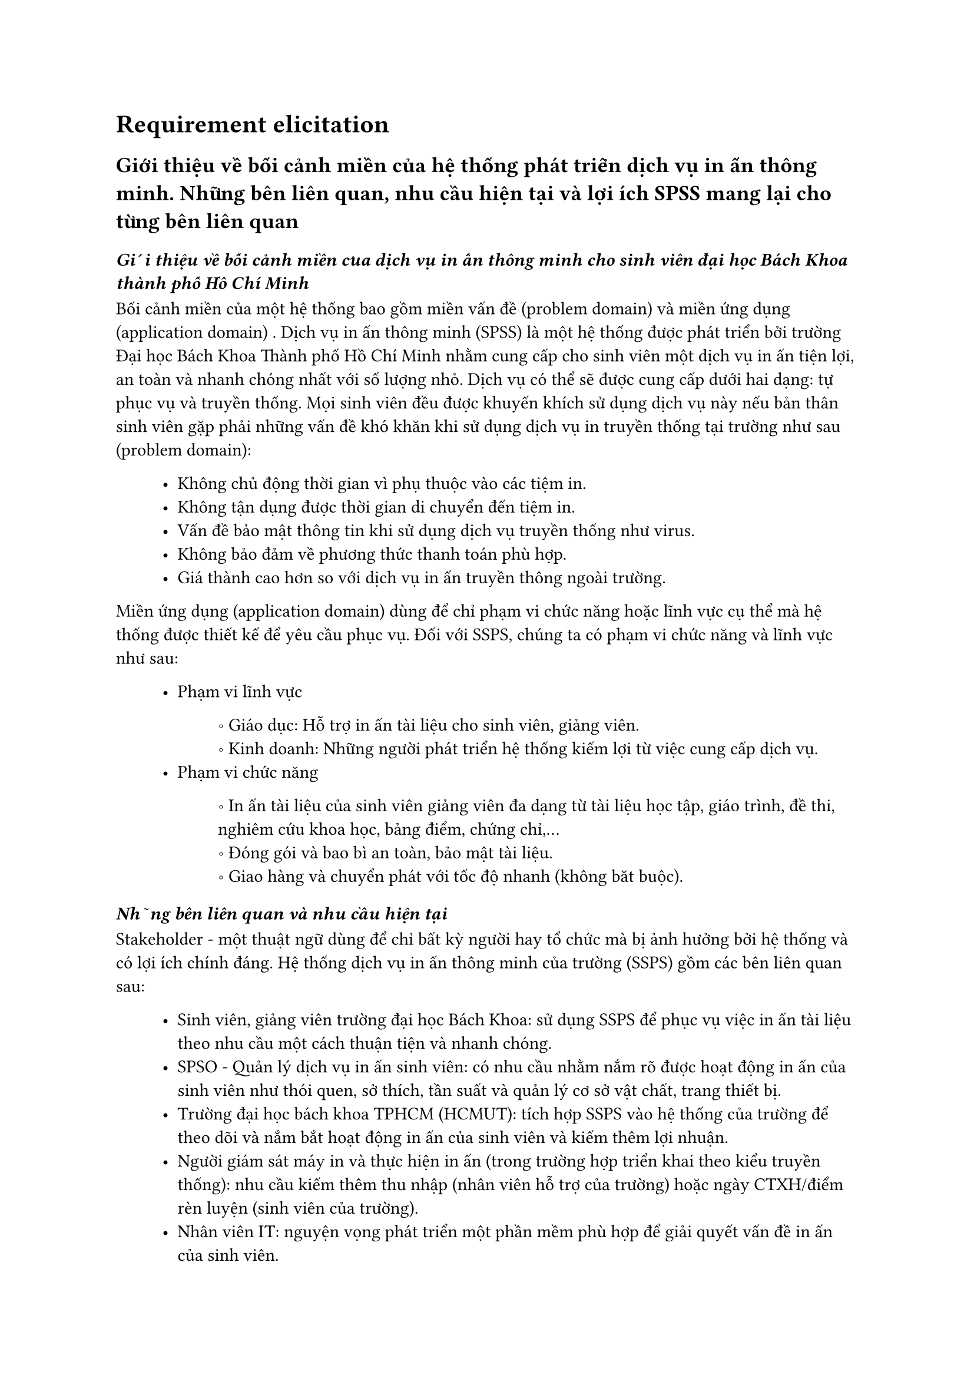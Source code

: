 = Requirement elicitation

== Giới thiệu về bối cảnh miền của hệ thống phát triển dịch vụ in ấn thông minh. Những bên liên quan, nhu cầu hiện tại và lợi ích SPSS mang lại cho từng bên liên quan

=== _Giới thiệu về bối cảnh miền của dịch vụ in ấn thông minh cho sinh viên đại học Bách Khoa thành phố Hồ Chí Minh_
Bối cảnh miền của một hệ thống bao gồm miền vấn đề (problem domain) và miền ứng dụng (application domain) . Dịch vụ in ấn thông minh (SPSS) là một hệ thống được phát triển bởi trường Đại học Bách Khoa Thành phố Hồ Chí Minh nhằm cung cấp cho sinh viên một dịch vụ in ấn tiện lợi, an toàn và nhanh chóng nhất với số lượng nhỏ. Dịch vụ có thể sẽ được cung cấp dưới hai dạng: tự phục vụ và truyền thống. Mọi sinh viên đều được khuyến khích sử dụng dịch vụ này nếu bản thân sinh viên gặp phải những vấn đề khó khăn khi sử dụng dịch vụ in truyền thống tại trường như sau (problem domain):
#block(inset:(left:1cm))[
    - Không chủ động thời gian vì phụ thuộc vào các tiệm in.
    - Không tận dụng được thời gian di chuyển đến tiệm in.
    - Vấn đề bảo mật thông tin khi sử dụng dịch vụ truyền thống như virus.
    - Không bảo đảm về phương thức thanh toán phù hợp.
    - Giá thành cao hơn so với dịch vụ in ấn truyền thông ngoài trường.
]

Miền ứng dụng (application domain) dùng để chỉ phạm vi chức năng hoặc lĩnh vực cụ thể mà hệ thống được thiết kế để yêu cầu phục vụ. Đối với SSPS, chúng ta có phạm vi chức năng và lĩnh vực như sau:
#block(inset:(left:1cm))[
    - Phạm vi lĩnh vực
    #block(inset:(left:1.2cm))[
        \u{2218} Giáo dục: Hỗ trợ in ấn tài liệu cho sinh viên, giảng viên.
        #linebreak()
        \u{2218} Kinh doanh: Những người phát triển hệ thống kiếm lợi từ việc cung cấp dịch vụ.
    ]
    - Phạm vi chức năng
    #block(inset:(left:1.2cm))[
        \u{2218} In ấn tài liệu của sinh viên giảng viên đa dạng từ tài liệu học tập, giáo trình, đề thi, nghiêm cứu khoa học, bảng điểm, chứng chỉ,...
        #linebreak()
        \u{2218} Đóng gói và bao bì an toàn, bảo mật tài liệu.
        #linebreak()
        \u{2218} Giao hàng và chuyển phát với tốc độ nhanh (không băt buộc).
    ]
]


===  _Những bên liên quan và nhu cầu hiện tại_
Stakeholder - một thuật ngữ dùng để chỉ bất kỳ người hay tổ chức mà bị ảnh hưởng bởi hệ thống và có lợi ích chính đáng. Hệ thống dịch vụ in ấn thông minh của trường (SSPS) gồm các bên liên quan sau:
#block(inset:(left:1cm))[
    - Sinh viên, giảng viên trường đại học Bách Khoa: sử dụng SSPS để phục vụ việc in ấn tài liệu theo nhu cầu một cách thuận tiện và nhanh chóng.
    - SPSO - Quản lý dịch vụ in ấn sinh viên: có nhu cầu nhằm nắm rõ được hoạt động in ấn của sinh viên như thói quen, sở thích, tần suất và quản lý cơ sở vật chất, trang thiết bị.
    - Trường đại học bách khoa TPHCM (HCMUT): tích hợp SSPS vào hệ thống của trường để theo dõi và nắm bắt hoạt động in ấn của sinh viên và kiếm thêm lợi nhuận.
    - Người giám sát máy in và thực hiện in ấn (trong trường hợp triển khai theo kiểu truyền thống): nhu cầu kiếm thêm thu nhập (nhân viên hỗ trợ của trường) hoặc ngày CTXH/điểm rèn luyện (sinh viên của trường).
    - Nhân viên IT: nguyện vọng phát triển một phần mềm phù hợp để giải quyết vấn đề in ấn của sinh viên.
    - Đại lý cung cấp giấy, mực in và kỹ thuật viên bảo trì: nhu cầu tìm kiếm một nơi tiêu thụ sản phẩm/dịch vụ, một đối tác ổn định và lâu dài.
    - Các hệ thống thanh toán online: có nhu cầu thu hút thêm người sử dụng và thu được hoa hồng thông qua các kênh thanh toán.
]

===  _Lợi ích SPSS mang lại cho những bên liên quan_
Các bên liên quan (stakeholder) khi tham gia vào một hệ thống bên cạnh việc đáp ứng nhu cầu cấp thiết của khách hàng thì họ đều cần một lợi ích chính đáng. Lợi ích của các bên liên quan trong SSPS:
#block(inset:(left:1cm))[
    - Sinh viên sử dụng dịch vụ: in ấn tài liệu thuận tiện, chủ động về thời gian và tiết kiệm chi phí in với các chương trình giảm giá và trợ giá từ trường.
    - Trường đại học Bách Khoa: cải thiện chất lượng cơ sở vật chất cho sinh viên, thu lợi nhuận thông qua việc quản lý và cung cấp dịch vụ in ấn.
    - Người quản lý máy in và thực hiện in ấn: Kiếm thêm thu nhập hoặc ngày CTXH/ĐRL ngoài giờ.
    - Nhân viên IT: phát triển và duy trì hệ thống giúp họ có cơ hội phát triển lớn hơn về nghề nghiệp trong tương lai.
    - Đại lý cung cấp giấy, mực in và kỹ thuật viên bảo trì: Kiếm thêm lợi nhuận và có được khách hàng lâu dài thông qua sự hợp tác của đại lý và nhà trường.
    - Các hệ thống thanh toán online: cung cấp thêm dịch vụ để thu hút thêm người sử dụng, tạo ra hoa hồng thông qua các giao dịch.
]
